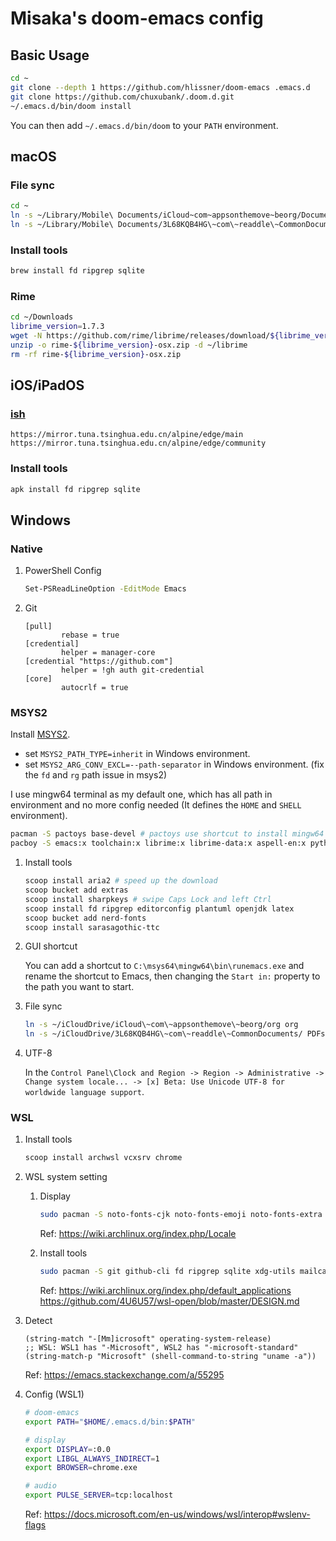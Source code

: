 * Misaka's doom-emacs config
** Basic Usage
#+begin_src sh
  cd ~
  git clone --depth 1 https://github.com/hlissner/doom-emacs .emacs.d
  git clone https://github.com/chuxubank/.doom.d.git
  ~/.emacs.d/bin/doom install
#+end_src

You can then add =~/.emacs.d/bin/doom= to your ~PATH~ environment.

** macOS
*** File sync
#+begin_src sh
  cd ~
  ln -s ~/Library/Mobile\ Documents/iCloud~com~appsonthemove~beorg/Documents/org org
  ln -s ~/Library/Mobile\ Documents/3L68KQB4HG\~com\~readdle\~CommonDocuments/Documents PDFs
#+end_src

*** Install tools
#+begin_src sh
  brew install fd ripgrep sqlite
#+end_src

*** Rime
#+begin_src sh
  cd ~/Downloads
  librime_version=1.7.3
  wget -N https://github.com/rime/librime/releases/download/${librime_version}/rime-${librime_version}-osx.zip
  unzip -o rime-${librime_version}-osx.zip -d ~/librime
  rm -rf rime-${librime_version}-osx.zip
#+end_src

#+RESULTS:
| Archive:    | rime-1.7.3-osx.zip                                                       |
| inflating:  | /Users/misaka/librime/dist/bin/rime_dict_manager                         |
| inflating:  | /Users/misaka/librime/dist/bin/rime_deployer                             |
| inflating:  | /Users/misaka/librime/dist/bin/rime_patch                                |
| inflating:  | /Users/misaka/librime/dist/include/rime_levers_api.h                     |
| inflating:  | /Users/misaka/librime/dist/include/rime_api.h                            |
| inflating:  | /Users/misaka/librime/dist/lib/librime.dylib                             |
| inflating:  | /Users/misaka/librime/dist/lib/librime.1.dylib                           |
| inflating:  | /Users/misaka/librime/dist/lib/librime.1.7.3.dylib                       |
| inflating:  | /Users/misaka/librime/dist/share/cmake/rime/RimeConfig.cmake             |
| inflating:  | /Users/misaka/librime/thirdparty/bin/capnpc-capnp                        |
| inflating:  | /Users/misaka/librime/thirdparty/bin/capnp                               |
| inflating:  | /Users/misaka/librime/thirdparty/bin/opencc_phrase_extract               |
| inflating:  | /Users/misaka/librime/thirdparty/bin/opencc_dict                         |
| inflating:  | /Users/misaka/librime/thirdparty/bin/opencc                              |
| inflating:  | /Users/misaka/librime/thirdparty/bin/capnpc-c++                          |
| inflating:  | /Users/misaka/librime/thirdparty/bin/capnpc                              |
| extracting: | /Users/misaka/librime/thirdparty/share/.placeholder                      |
| inflating:  | /Users/misaka/librime/thirdparty/share/opencc/TWVariants.ocd2            |
| inflating:  | /Users/misaka/librime/thirdparty/share/opencc/t2jp.json                  |
| inflating:  | /Users/misaka/librime/thirdparty/share/opencc/TWPhrases.ocd2             |
| inflating:  | /Users/misaka/librime/thirdparty/share/opencc/t2tw.json                  |
| inflating:  | /Users/misaka/librime/thirdparty/share/opencc/TSCharacters.ocd2          |
| inflating:  | /Users/misaka/librime/thirdparty/share/opencc/STCharacters.ocd2          |
| inflating:  | /Users/misaka/librime/thirdparty/share/opencc/hk2t.json                  |
| inflating:  | /Users/misaka/librime/thirdparty/share/opencc/JPShinjitaiCharacters.ocd2 |
| inflating:  | /Users/misaka/librime/thirdparty/share/opencc/tw2s.json                  |
| inflating:  | /Users/misaka/librime/thirdparty/share/opencc/HKVariantsRevPhrases.ocd2  |
| inflating:  | /Users/misaka/librime/thirdparty/share/opencc/hk2s.json                  |
| inflating:  | /Users/misaka/librime/thirdparty/share/opencc/s2hk.json                  |
| inflating:  | /Users/misaka/librime/thirdparty/share/opencc/tw2t.json                  |
| inflating:  | /Users/misaka/librime/thirdparty/share/opencc/HKVariantsRev.ocd2         |
| inflating:  | /Users/misaka/librime/thirdparty/share/opencc/TWVariantsRevPhrases.ocd2  |
| inflating:  | /Users/misaka/librime/thirdparty/share/opencc/t2s.json                   |
| inflating:  | /Users/misaka/librime/thirdparty/share/opencc/STPhrases.ocd2             |
| inflating:  | /Users/misaka/librime/thirdparty/share/opencc/HKVariants.ocd2            |
| inflating:  | /Users/misaka/librime/thirdparty/share/opencc/TSPhrases.ocd2             |
| inflating:  | /Users/misaka/librime/thirdparty/share/opencc/JPVariants.ocd2            |
| inflating:  | /Users/misaka/librime/thirdparty/share/opencc/s2tw.json                  |
| inflating:  | /Users/misaka/librime/thirdparty/share/opencc/s2twp.json                 |
| inflating:  | /Users/misaka/librime/thirdparty/share/opencc/JPShinjitaiPhrases.ocd2    |
| inflating:  | /Users/misaka/librime/thirdparty/share/opencc/JPVariantsRev.ocd2         |
| inflating:  | /Users/misaka/librime/thirdparty/share/opencc/TWPhrasesRev.ocd2          |
| inflating:  | /Users/misaka/librime/thirdparty/share/opencc/t2hk.json                  |
| inflating:  | /Users/misaka/librime/thirdparty/share/opencc/TWVariantsRev.ocd2         |
| inflating:  | /Users/misaka/librime/thirdparty/share/opencc/s2t.json                   |
| inflating:  | /Users/misaka/librime/thirdparty/share/opencc/jp2t.json                  |
| inflating:  | /Users/misaka/librime/thirdparty/share/opencc/tw2sp.json                 |

** iOS/iPadOS
*** [[https://ish.app][ish]]
#+name: /etc/apk/repositories
#+begin_src
  https://mirror.tuna.tsinghua.edu.cn/alpine/edge/main
  https://mirror.tuna.tsinghua.edu.cn/alpine/edge/community
#+end_src

*** Install tools
#+begin_src sh
  apk install fd ripgrep sqlite
#+end_src

** Windows
*** Native
**** PowerShell Config
#+begin_src sh
Set-PSReadLineOption -EditMode Emacs
#+end_src
**** Git
#+begin_src gitconfig
[pull]
        rebase = true
[credential]
        helper = manager-core
[credential "https://github.com"]
        helper = !gh auth git-credential
[core]
        autocrlf = true
#+end_src

*** MSYS2
Install [[https://www.msys2.org/][MSYS2]].
- set ~MSYS2_PATH_TYPE=inherit~ in Windows environment.
- set ~MSYS2_ARG_CONV_EXCL=--path-separator~ in Windows environment. (fix the ~fd~ and ~rg~ path issue in msys2)

I use mingw64 terminal as my default one, which has all path in environment and no more config needed (It defines the =HOME= and =SHELL= environment).

#+begin_src bash
  pacman -S pactoys base-devel # pactoys use shortcut to install mingw64 packages, base-devel is needed by pdf-tools and emacs-rime
  pacboy -S emacs:x toolchain:x librime:x librime-data:x aspell-en:x python-pylint:x clang:x clang-tools-extra:x libc++:x
#+end_src

**** Install tools
#+begin_src sh
  scoop install aria2 # speed up the download
  scoop bucket add extras
  scoop install sharpkeys # swipe Caps Lock and left Ctrl
  scoop install fd ripgrep editorconfig plantuml openjdk latex
  scoop bucket add nerd-fonts
  scoop install sarasagothic-ttc
#+end_src

**** GUI shortcut
You can add a shortcut to =C:\msys64\mingw64\bin\runemacs.exe= and rename the shortcut to Emacs, then changing the =Start in:= property to the path you want to start.

**** File sync
#+begin_src sh
  ln -s ~/iCloudDrive/iCloud\~com\~appsonthemove\~beorg/org org
  ln -s ~/iCloudDrive/3L68KQB4HG\~com\~readdle\~CommonDocuments/ PDFs
#+end_src

**** UTF-8
In the ~Control Panel\Clock and Region -> Region -> Administrative -> Change system locale... -> [x] Beta: Use Unicode UTF-8 for worldwide language support~.

*** WSL
**** Install tools
#+begin_src sh
  scoop install archwsl vcxsrv chrome
#+end_src

**** WSL system setting
***** Display
#+begin_src sh
sudo pacman -S noto-fonts-cjk noto-fonts-emoji noto-fonts-extra ttf-fira-code
#+end_src

Ref: https://wiki.archlinux.org/index.php/Locale

***** Install tools
#+begin_src sh
  sudo pacman -S git github-cli fd ripgrep sqlite xdg-utils mailcap base-devel texlive-core texlive-langchinese librime poppler-data aspell aspell-en texlab graphviz
#+end_src

Ref: https://wiki.archlinux.org/index.php/default_applications
     https://github.com/4U6U57/wsl-open/blob/master/DESIGN.md

**** Detect
#+begin_src elisp
(string-match "-[Mm]icrosoft" operating-system-release)
;; WSL: WSL1 has "-Microsoft", WSL2 has "-microsoft-standard"
(string-match-p "Microsoft" (shell-command-to-string "uname -a"))
#+end_src

Ref: https://emacs.stackexchange.com/a/55295

**** Config (WSL1)
#+begin_src sh
# doom-emacs
export PATH="$HOME/.emacs.d/bin:$PATH"

# display
export DISPLAY=:0.0
export LIBGL_ALWAYS_INDIRECT=1
export BROWSER=chrome.exe

# audio
export PULSE_SERVER=tcp:localhost
#+end_src

Ref: https://docs.microsoft.com/en-us/windows/wsl/interop#wslenv-flags
